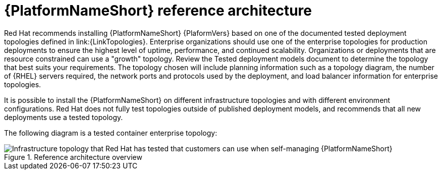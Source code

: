 // Module included in the following assemblies:
// downstream/assemblies/assembly-hardening-aap.adoc

[id="ref-architecture_{context}"]

= {PlatformNameShort} reference architecture

[role="_abstract"]

Red Hat recommends installing {PlatformNameShort} {PlaformVers} based on one of the documented tested deployment topologies defined in link:{LinkTopologies}. 
Enterprise organizations should use one of the enterprise topologies for production deployments to ensure the highest level of uptime, performance, and continued scalability. 
Organizations or deployments that are resource constrained can use a "growth" topology.
Review the Tested deployment models document to determine the topology that best suits your requirements. 
The topology chosen will include planning information such as a topology diagram, the number of {RHEL} servers required, the network ports and protocols used by the deployment, and load balancer information for enterprise topologies.

It is possible to install the {PlatformNameShort} on different infrastructure topologies and with different environment configurations. 
Red Hat does not fully test topologies outside of published deployment models, and recommends that all new deployments use a tested topology.

The following diagram is a tested container enterprise topology:

.Reference architecture overview
image::cont-b-env-a.png[Infrastructure topology that Red Hat has tested that customers can use when self-managing {PlatformNameShort}]

//{EDAName} is a new feature of {PlatformNameShort} {PlatformVers} that was not available when the reference architecture detailed in Figure 1: Reference architecture overview was originally written. Currently, the supported configuration is a single {ControllerName}, single {HubName}, and single {EDAController} node with external (installer managed) database. For an organization interested in {EDAName}, the recommendation is to install according to the configuration documented in the link:{BaseURL}/red_hat_ansible_automation_platform/{PlatformVers}/html/red_hat_ansible_automation_platform_installation_guide/assembly-platform-install-scenario#ref-single-controller-hub-eda-with-managed-db[{PlatformNameShort} Installation Guide]. This document provides additional clarifications when {EDAName} specific hardening configuration is required.

//For smaller production deployments where the full reference architecture may not be needed, this guide recommends deploying {PlatformNameShort} with a dedicated PostgreSQL database server whether managed by the installer or provided externally.
